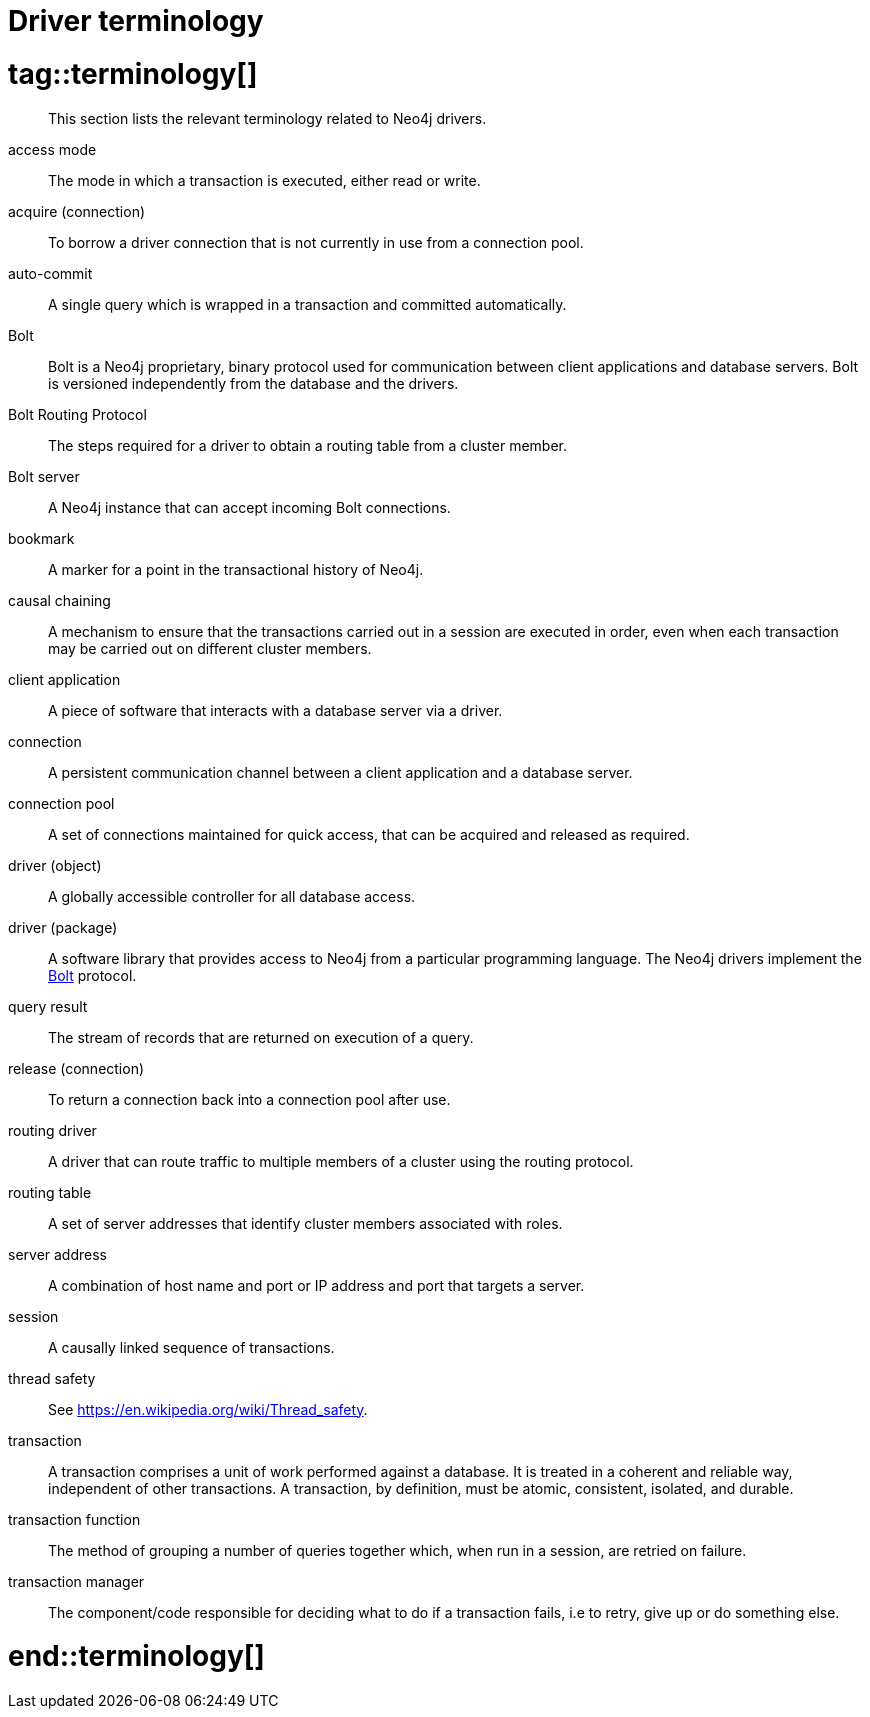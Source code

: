 [appendix]
[[driver-terminology]]
= Driver terminology

# tag::terminology[]

[abstract]
--
This section lists the relevant terminology related to Neo4j drivers.
--

[[term-access-mode]]access mode::
The mode in which a transaction is executed, either read or write.

[[term-acquire-connection]]acquire (connection)::
To borrow a driver connection that is not currently in use from a connection pool.

[[term-auto-commit]]auto-commit::
A single query which is wrapped in a transaction and committed automatically.

[[term-bolt]]Bolt::
Bolt is a Neo4j proprietary, binary protocol used for communication between client applications and database servers.
Bolt is versioned independently from the database and the drivers.

[[term-bolt-routing-protocol]]Bolt Routing Protocol::
The steps required for a driver to obtain a routing table from a cluster member.

[[term-bolt-server]]Bolt server::
A Neo4j instance that can accept incoming Bolt connections.

[[term-bookmark]]bookmark::
A marker for a point in the transactional history of Neo4j.

[[term-causal-chaining]]causal chaining::
A mechanism to ensure that the transactions carried out in a session are executed in order, even when each transaction may be carried out on different cluster members.

[[term-client-application]]client application::
A piece of software that interacts with a database server via a driver.

[[term-connection]]connection::
A persistent communication channel between a client application and a database server.

[[term-connection-pool]]connection pool::
A set of connections maintained for quick access, that can be acquired and released as required.

[[term-driver-object]]driver (object)::
A globally accessible controller for all database access.

[[term-driver-package]]driver (package)::
A software library that provides access to Neo4j from a particular programming language.
The Neo4j drivers implement the xref:terminology/index.adoc#term-bolt[Bolt] protocol.

[[term-query-result]]query result::
The stream of records that are returned on execution of a query.

[[term-release-connection]]release (connection)::
To return a connection back into a connection pool after use.

[[term-routing-driver]]routing driver::
A driver that can route traffic to multiple members of a cluster using the routing protocol.

[[term-routing-table]]routing table::
A set of server addresses that identify cluster members associated with roles.

[[term-server-address]]server address::
A combination of host name and port or IP address and port that targets a server.

[[term-session]]session::
A causally linked sequence of transactions.

[[term-thread-safety]]thread safety::
See https://en.wikipedia.org/wiki/Thread_safety.

[[term-transaction]]transaction::
A transaction comprises a unit of work performed against a database.
It is treated in a coherent and reliable way, independent of other transactions.
A transaction, by definition, must be atomic, consistent, isolated, and durable.

[[term-transaction-function]]transaction function::
The method of grouping a number of queries together which, when run in a session, are retried on failure.

[[term-transaction-manager]]transaction manager::
The component/code responsible for deciding what to do if a transaction fails, i.e to retry, give up or do something else.

# end::terminology[]
